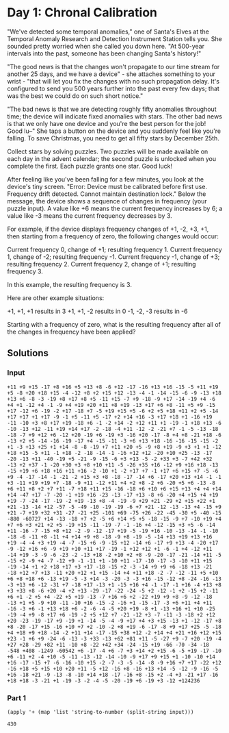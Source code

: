 * Day 1: Chronal Calibration
"We've detected some temporal anomalies," one of Santa's Elves at the
Temporal Anomaly Research and Detection Instrument Station tells
you. She sounded pretty worried when she called you down here. "At
500-year intervals into the past, someone has been changing Santa's
history!"

"The good news is that the changes won't propagate to our time stream
for another 25 days, and we have a device" - she attaches something to
your wrist - "that will let you fix the changes with no such
propagation delay. It's configured to send you 500 years further into
the past every few days; that was the best we could do on such short
notice."

"The bad news is that we are detecting roughly fifty anomalies
throughout time; the device will indicate fixed anomalies with
stars. The other bad news is that we only have one device and you're
the best person for the job! Good lu--" She taps a button on the
device and you suddenly feel like you're falling. To save Christmas,
you need to get all fifty stars by December 25th.

Collect stars by solving puzzles. Two puzzles will be made available
on each day in the advent calendar; the second puzzle is unlocked when
you complete the first. Each puzzle grants one star. Good luck!

After feeling like you've been falling for a few minutes, you look at
the device's tiny screen. "Error: Device must be calibrated before
first use. Frequency drift detected. Cannot maintain destination
lock." Below the message, the device shows a sequence of changes in
frequency (your puzzle input). A value like +6 means the current
frequency increases by 6; a value like -3 means the current frequency
decreases by 3.

For example, if the device displays frequency changes of +1, -2, +3,
+1, then starting from a frequency of zero, the following changes
would occur:

    Current frequency  0, change of +1; resulting frequency  1.
    Current frequency  1, change of -2; resulting frequency -1.
    Current frequency -1, change of +3; resulting frequency  2.
    Current frequency  2, change of +1; resulting frequency  3.

In this example, the resulting frequency is 3.

Here are other example situations:

    +1, +1, +1 results in  3
    +1, +1, -2 results in  0
    -1, -2, -3 results in -6

Starting with a frequency of zero, what is the resulting frequency
after all of the changes in frequency have been applied?

** Solutions
*** Input
#+NAME: day1-input
#+BEGIN_EXAMPLE
+11 +9 +15 -17 +8 +16 +5 +13 +8 -6 +12 -17 -16 +13 +16 -15 -5 +11 +19 +5 -8 +20 +18 +15 -4 -12 +8 +2 +15 +12 -13 -4 -1 -14 -15 -6 -9 -13 +18 +13 +6 -8 -3 -19 +8 +17 +8 +5 -11 +15 -7 +9 -18 -9 +17 -14 -19 +4 -6 +4 +1 -12 +4 -1 -9 +4 +19 +20 +11 +8 +19 -13 +17 +6 +8 -11 +5 +9 -15 +17 -12 +6 -19 -2 +17 -18 +7 -5 +19 +15 +5 -6 +2 +5 +18 +11 +2 +5 -14 +17 +17 +1 +17 -9 -1 +5 -11 +5 -17 +2 +14 +16 -3 +17 +18 +1 -16 +19 -11 -10 +3 +8 +17 +19 -18 +6 -1 -2 +14 -2 +12 +11 +1 -19 -1 +18 +13 -6 -10 -13 +12 -11 +19 +14 +17 -2 -18 -4 +11 -12 -2 -21 +7 -1 -5 -13 -18 -18 -7 +9 +12 +6 -12 +20 -19 +6 -19 +3 -16 +20 -17 -8 +4 +8 -21 +18 -6 -13 +2 +5 -14 -16 -19 -17 +4 -15 -11 -3 +6 +13 +18 -16 -16 -15 -15 -2 +1 -3 +13 +25 +1 +14 -8 -8 -19 +7 +11 +20 +5 -9 +8 +19 -9 +3 +1 +1 -12 +18 +15 -5 +11 -1 +18 -2 -18 -14 -1 -16 +12 +12 -20 +10 +25 -13 -17 -20 -13 +11 -40 -19 +5 -21 -9 -15 -6 +3 +13 -5 -2 +33 +3 -7 +42 +32 -13 +2 +37 -1 -20 +30 +3 +8 +10 +11 -5 -26 +35 +16 -12 +9 +16 +18 -13 -15 +19 +6 +18 +16 +11 +16 -2 -10 +1 -2 +17 +7 -1 +17 +6 +15 +7 -5 -6 +9 -4 -17 -14 -1 -21 -2 +15 +3 +8 -18 -17 -14 +6 -17 +20 +13 +14 -1 -1 +3 -11 +19 +19 +7 -18 -9 +11 -12 +11 +4 +2 +8 -2 +6 -20 +5 +6 -13 -8 +6 +11 +8 +2 +7 +11 -7 +18 +11 +15 -16 -18 +6 +10 +6 +15 +13 +4 +4 +14 +14 -47 +17 -7 -20 -1 +19 +16 -23 -13 -17 +13 -8 +6 -20 +4 +15 +4 +19 +19 -7 -24 -17 -19 -2 +19 -13 +8 -4 -19 -9 +29 +21 -29 +2 +15 +22 +1 +21 -13 -14 +12 -57 -5 -49 -10 -19 -19 -6 +7 +21 -12 -13 -13 +4 -15 +9 +21 -7 +19 +32 +31 -27 -21 +25 -101 +69 -75 +26 -22 -45 -30 +5 -40 -15 -880 -60727 +14 -13 -18 +7 +2 -5 +6 +14 +5 +5 -18 -15 -9 +7 -10 +19 +4 +7 +6 +3 +21 +2 +5 -19 +15 -11 -19 -7 -1 -16 +4 -12 -15 +3 +5 -6 -14 +11 -16 -7 -15 +8 +12 -2 -9 -12 -17 +19 -5 -19 +16 -10 -13 -14 -1 -10 -18 -6 -11 +8 -11 +4 +14 +9 +8 -18 -9 +8 -19 -5 -14 +13 +19 +13 +16 +19 -4 -4 +3 +19 -4 -7 -15 +6 -9 -15 +12 -14 +6 -17 +9 +13 -4 -20 +17 -9 -12 +16 +6 -9 +19 +10 +11 +17 -19 -1 +12 +12 +1 -6 -1 +4 -12 +11 -14 +19 -3 -9 -6 -23 -2 -13 +18 -2 +10 +2 +8 -9 -20 -17 -21 -14 +11 -5 -15 +2 -9 +4 -7 -12 +9 -1 -11 +1 -10 +11 -17 -10 -17 -3 -10 +11 +15 -19 -14 +1 +2 +18 +17 +3 +17 -18 -15 +2 -3 -14 +9 +9 +6 -18 +13 -21 -18 +12 +7 +13 -11 +20 +12 +1 +15 -14 +4 +11 +18 -2 -7 -12 -11 +5 +10 +6 +8 +18 +6 -13 +19 -5 -3 +14 -3 -20 -3 -3 +16 -15 -12 +8 -24 -16 -13 -3 +13 +6 -12 -31 +7 -18 +17 -13 +1 -15 +16 +4 -1 -17 -1 +16 -4 +13 +8 +3 +33 +8 -6 +20 -4 +2 +13 -29 -17 -22 -24 -5 +2 -12 -1 +2 -15 +2 -11 +6 +1 -2 +5 +4 -22 +5 +19 -13 -7 +16 +6 +2 -22 +19 +9 +8 -9 -12 -18 -13 +1 +5 -9 +10 -11 -10 +16 -15 -2 -16 +1 -15 -17 -3 +6 +11 +4 +11 -16 -3 +6 -1 +13 +18 +6 -2 -6 -4 -5 +20 +19 -8 +1 -13 +16 +1 +10 -25 -19 -4 +9 -8 +17 +6 -19 -2 +5 +12 +7 -21 -12 +3 -7 -11 -3 -18 +2 +12 +20 -23 -19 -17 +9 -19 +1 -14 -5 -4 -9 +17 +4 +3 +15 -13 +1 -12 -17 +8 +8 -20 -17 +15 -16 +10 +7 +2 -10 -2 +8 +19 -6 -17 -8 +9 +17 +25 -5 -18 +4 +18 +9 +18 -14 -2 +11 +14 -17 -15 +38 +12 -2 +14 +4 +21 +16 +12 +15 +23 -1 +6 +9 -24 -6 -13 -3 +33 -13 +62 +81 +11 -5 -27 +9 -7 +20 -19 -4 +27 +28 -29 +82 +11 -10 +8 -22 +42 +34 -24 -15 +19 -66 -70 -34 -18 -548 +408 -1249 -60542 +6 -17 -4 +6 -7 +3 +14 +2 +15 -6 -5 +19 -17 -10 +6 -11 +2 -4 +10 -5 -11 -13 -12 -14 -10 -9 +17 +9 +15 +1 -10 -10 +14 +16 -17 -15 +7 -6 -16 -10 +15 -2 -7 -3 -5 -14 -8 -9 +16 +7 +17 -22 +12 -16 +18 +5 +15 +10 +20 +11 -5 +12 -16 +8 -16 +13 +14 -5 -12 -9 -16 -5 +16 -18 +21 -9 -13 -8 -10 +14 +18 -17 -16 +8 -15 +2 -4 +3 -21 +17 -16 +18 +18 -3 -21 +1 -19 -3 -2 -4 -5 -20 -19 +6 -19 +3 -12 +124236
#+END_EXAMPLE

*** Part 1
#+NAME: Solution
#+BEGIN_SRC elisp :var input=day1-input
(apply '+ (map 'list 'string-to-number (split-string input)))
#+END_SRC

#+RESULTS: Solution
: 430
